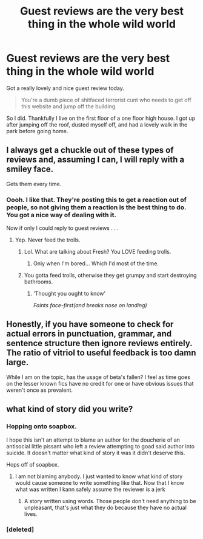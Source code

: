 #+TITLE: Guest reviews are the very best thing in the whole wild world

* Guest reviews are the very best thing in the whole wild world
:PROPERTIES:
:Score: 14
:DateUnix: 1488617186.0
:DateShort: 2017-Mar-04
:FlairText: I think I'm in love with Guest Reviews
:END:
Got a really lovely and nice guest review today.

#+begin_quote
  You're a dumb piece of shitfaced terrorist cunt who needs to get off this website and jump off the building.
#+end_quote

So I did. Thankfully I live on the first floor of a one floor high house. I got up after jumping off the roof, dusted myself off, and had a lovely walk in the park before going home.


** I always get a chuckle out of these types of reviews and, assuming I can, I will reply with a smiley face.

Gets them every time.
:PROPERTIES:
:Author: ModernDayWeeaboo
:Score: 10
:DateUnix: 1488623920.0
:DateShort: 2017-Mar-04
:END:

*** Oooh. I like that. They're posting this to get a reaction out of people, so not giving them a reaction is the best thing to do. You got a nice way of dealing with it.

Now if only I could reply to guest reviews . . .
:PROPERTIES:
:Score: 1
:DateUnix: 1488624527.0
:DateShort: 2017-Mar-04
:END:

**** Yep. Never feed the trolls.
:PROPERTIES:
:Author: Freshenstein
:Score: 1
:DateUnix: 1488626554.0
:DateShort: 2017-Mar-04
:END:

***** Lol. What are talking about Fresh? You LOVE feeding trolls.
:PROPERTIES:
:Author: Judy-Lee
:Score: 6
:DateUnix: 1488670046.0
:DateShort: 2017-Mar-05
:END:

****** Only when I'm bored... Which I'd most of the time.
:PROPERTIES:
:Author: Freshenstein
:Score: 2
:DateUnix: 1488683373.0
:DateShort: 2017-Mar-05
:END:


***** You gotta feed trolls, otherwise they get grumpy and start destroying bathrooms.
:PROPERTIES:
:Author: Lamenardo
:Score: 2
:DateUnix: 1488689028.0
:DateShort: 2017-Mar-05
:END:

****** 'Thought you ought to know'

/Faints face-first(and breaks nose on landing)/
:PROPERTIES:
:Author: Firesword5
:Score: 2
:DateUnix: 1488723369.0
:DateShort: 2017-Mar-05
:END:


** Honestly, if you have someone to check for actual errors in punctuation, grammar, and sentence structure then ignore reviews entirely. The ratio of vitriol to useful feedback is too damn large.

While I am on the topic, has the usage of beta's fallen? I feel as time goes on the lesser known fics have no credit for one or have obvious issues that weren't once as prevalent.
:PROPERTIES:
:Author: DZCreeper
:Score: 6
:DateUnix: 1488624950.0
:DateShort: 2017-Mar-04
:END:


** what kind of story did you write?
:PROPERTIES:
:Score: 4
:DateUnix: 1488619152.0
:DateShort: 2017-Mar-04
:END:

*** Hopping onto soapbox.

I hope this isn't an attempt to blame an author for the doucherie of an antisocial little pissant who left a review attempting to goad said author into suicide. It doesn't matter what kind of story it was it didn't deserve this.

Hops off of soapbox.
:PROPERTIES:
:Author: KarelJanovic
:Score: 4
:DateUnix: 1488622669.0
:DateShort: 2017-Mar-04
:END:

**** I am not blaming anybody. I just wanted to know what kind of story would cause someone to write something like that. Now that I know what was written I kann safely assume the reviewer is a jerk
:PROPERTIES:
:Score: 1
:DateUnix: 1488624838.0
:DateShort: 2017-Mar-04
:END:

***** A story written using words. Those people don't need anything to be unpleasant, that's just what they do because they have no actual lives.
:PROPERTIES:
:Author: Kazeto
:Score: 1
:DateUnix: 1488727057.0
:DateShort: 2017-Mar-05
:END:


*** [deleted]
:PROPERTIES:
:Score: -1
:DateUnix: 1488620452.0
:DateShort: 2017-Mar-04
:END:
